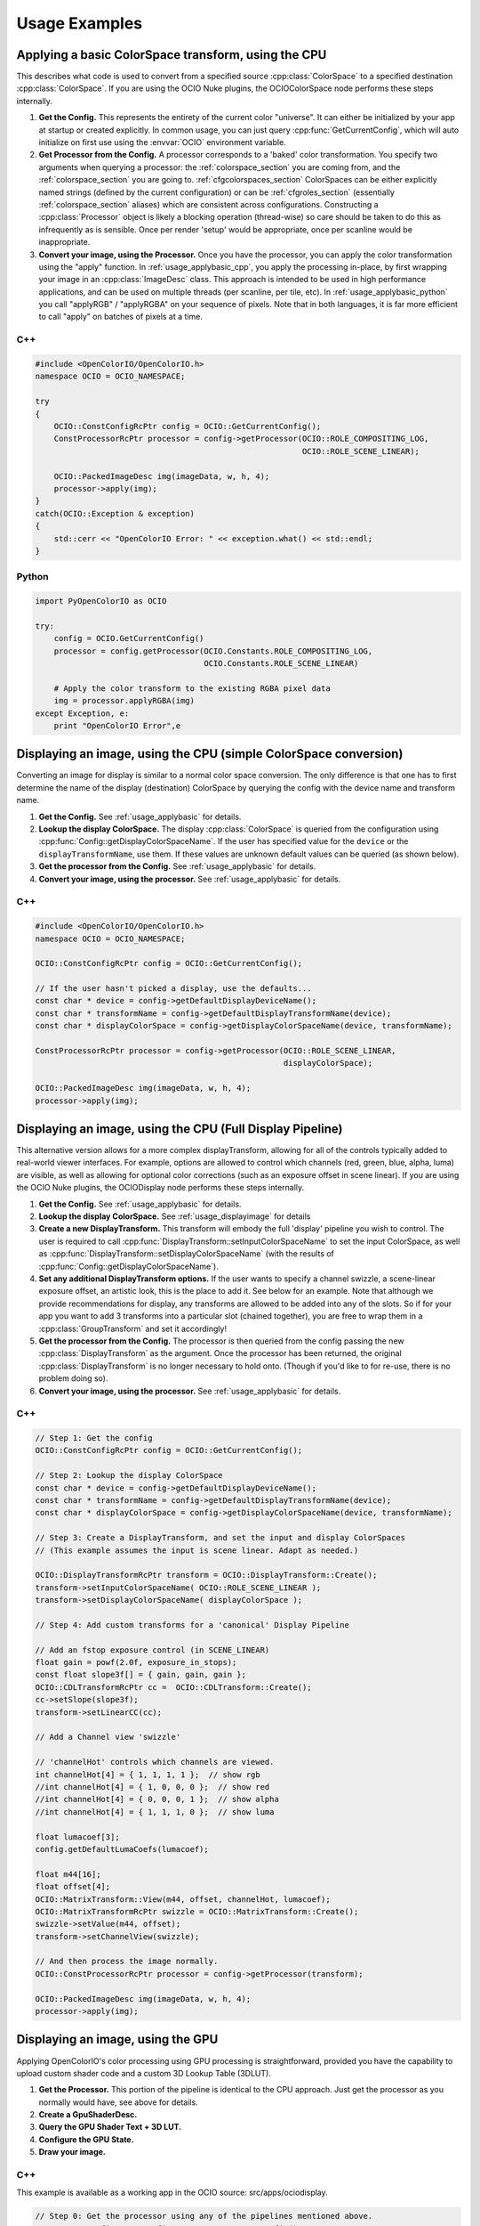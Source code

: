 Usage Examples
==============

.. _usage_applybasic:

Applying a basic ColorSpace transform, using the CPU
****************************************************
This describes what code is used to convert from a specified source
:cpp:class:`ColorSpace` to a specified destination :cpp:class:`ColorSpace`.
If you are using the OCIO Nuke plugins, the OCIOColorSpace node performs these
steps internally.

#. **Get the Config.**
   This represents the entirety of the current color "universe". It can either
   be initialized by your app at startup or created explicitly. In common
   usage, you can just query :cpp:func:`GetCurrentConfig`, which will auto
   initialize on first use using the :envvar:`OCIO` environment variable.

#. **Get Processor from the Config.**
   A processor corresponds to a 'baked' color transformation. You specify two
   arguments when querying a processor: the :ref:`colorspace_section` you are
   coming from, and the :ref:`colorspace_section` you are going to.
   :ref:`cfgcolorspaces_section` ColorSpaces can be either explicitly named
   strings (defined by the current configuration) or can be
   :ref:`cfgroles_section` (essentially :ref:`colorspace_section` aliases)
   which are consistent across configurations. Constructing a
   :cpp:class:`Processor` object is likely a blocking operation (thread-wise)
   so care should be taken to do this as infrequently as is sensible. Once per
   render 'setup' would be appropriate, once per scanline would be
   inappropriate.

#. **Convert your image, using the Processor.**
   Once you have the processor, you can apply the color transformation using
   the "apply" function.  In :ref:`usage_applybasic_cpp`, you apply the
   processing in-place, by first wrapping your image in an
   :cpp:class:`ImageDesc` class.  This approach is intended to be used in high
   performance applications, and can be used on multiple threads (per scanline,
   per tile, etc).   In :ref:`usage_applybasic_python` you call
   "applyRGB" / "applyRGBA" on your sequence of pixels.   Note that in both
   languages, it is far more efficient to call "apply" on batches of pixels at
   a time.

.. _usage_applybasic_cpp:

C++
---

.. code-block:: cpp
   
   #include <OpenColorIO/OpenColorIO.h>
   namespace OCIO = OCIO_NAMESPACE;
   
   try
   {
       OCIO::ConstConfigRcPtr config = OCIO::GetCurrentConfig();
       ConstProcessorRcPtr processor = config->getProcessor(OCIO::ROLE_COMPOSITING_LOG,
                                                            OCIO::ROLE_SCENE_LINEAR);
       
       OCIO::PackedImageDesc img(imageData, w, h, 4);
       processor->apply(img);
   }
   catch(OCIO::Exception & exception)
   {
       std::cerr << "OpenColorIO Error: " << exception.what() << std::endl;
   }

.. _usage_applybasic_python:

Python
------

.. code-block:: py
   
   import PyOpenColorIO as OCIO
   
   try:
       config = OCIO.GetCurrentConfig()
       processor = config.getProcessor(OCIO.Constants.ROLE_COMPOSITING_LOG,
                                       OCIO.Constants.ROLE_SCENE_LINEAR)
       
       # Apply the color transform to the existing RGBA pixel data
       img = processor.applyRGBA(img)
   except Exception, e:
       print "OpenColorIO Error",e

.. _usage_displayimage:

Displaying an image, using the CPU (simple ColorSpace conversion)
*****************************************************************
Converting an image for display is similar to a normal color space conversion.
The only difference is that one has to first determine the name of the display
(destination) ColorSpace by querying the config with the device name and
transform name. 

#. **Get the Config.**
   See :ref:`usage_applybasic` for details.
   
#. **Lookup the display ColorSpace.**
   The display :cpp:class:`ColorSpace` is queried from the configuration using
   :cpp:func:`Config::getDisplayColorSpaceName`.   If the user has specified
   value for the ``device`` or the ``displayTransformName``, use them. If these
   values are unknown default values can be queried (as shown below).

#. **Get the processor from the Config.**
   See :ref:`usage_applybasic` for details.

#. **Convert your image, using the processor.**
   See :ref:`usage_applybasic` for details.

C++
---

.. code-block:: cpp
   
   #include <OpenColorIO/OpenColorIO.h>
   namespace OCIO = OCIO_NAMESPACE;
   
   OCIO::ConstConfigRcPtr config = OCIO::GetCurrentConfig();
   
   // If the user hasn't picked a display, use the defaults...
   const char * device = config->getDefaultDisplayDeviceName();
   const char * transformName = config->getDefaultDisplayTransformName(device);
   const char * displayColorSpace = config->getDisplayColorSpaceName(device, transformName);
   
   ConstProcessorRcPtr processor = config->getProcessor(OCIO::ROLE_SCENE_LINEAR,
                                                        displayColorSpace);
   
   OCIO::PackedImageDesc img(imageData, w, h, 4);
   processor->apply(img);

Displaying an image, using the CPU (Full Display Pipeline)
**********************************************************

This alternative version allows for a more complex displayTransform, allowing
for all of the controls typically added to real-world viewer interfaces. For
example, options are allowed to control which channels (red, green, blue,
alpha, luma) are visible, as well as allowing for optional color corrections
(such as an exposure offset in scene linear). If you are using the OCIO Nuke
plugins, the OCIODisplay node performs these steps internally.

#. **Get the Config.**
   See :ref:`usage_applybasic` for details.
#. **Lookup the display ColorSpace.**
   See :ref:`usage_displayimage` for details
#. **Create a new DisplayTransform.**
   This transform will embody the full 'display' pipeline you wish to control.
   The user is required to call
   :cpp:func:`DisplayTransform::setInputColorSpaceName` to set the input
   ColorSpace, as well as
   :cpp:func:`DisplayTransform::setDisplayColorSpaceName` (with the results of
   :cpp:func:`Config::getDisplayColorSpaceName`).
#. **Set any additional DisplayTransform options.**
   If the user wants to specify a channel swizzle, a scene-linear exposure
   offset, an artistic look, this is the place to add it. See below for an
   example. Note that although we provide recommendations for display, any
   transforms are allowed to be added into any of the slots. So if for your app
   you want to add 3 transforms into a particular slot (chained together), you
   are free to wrap them in a :cpp:class:`GroupTransform` and set it
   accordingly!
#. **Get the processor from the Config.**
   The processor is then queried from the config passing the new
   :cpp:class:`DisplayTransform` as the argument.   Once the processor has been
   returned, the original :cpp:class:`DisplayTransform` is no longer necessary
   to hold onto. (Though if you'd like to for re-use, there is no problem doing
   so).
#. **Convert your image, using the processor.**
   See :ref:`usage_applybasic` for details.

C++
---

.. code-block:: cpp
   
   // Step 1: Get the config
   OCIO::ConstConfigRcPtr config = OCIO::GetCurrentConfig();
   
   // Step 2: Lookup the display ColorSpace
   const char * device = config->getDefaultDisplayDeviceName();
   const char * transformName = config->getDefaultDisplayTransformName(device);
   const char * displayColorSpace = config->getDisplayColorSpaceName(device, transformName);
   
   // Step 3: Create a DisplayTransform, and set the input and display ColorSpaces
   // (This example assumes the input is scene linear. Adapt as needed.)
   
   OCIO::DisplayTransformRcPtr transform = OCIO::DisplayTransform::Create();
   transform->setInputColorSpaceName( OCIO::ROLE_SCENE_LINEAR );
   transform->setDisplayColorSpaceName( displayColorSpace );
   
   // Step 4: Add custom transforms for a 'canonical' Display Pipeline
   
   // Add an fstop exposure control (in SCENE_LINEAR)
   float gain = powf(2.0f, exposure_in_stops);
   const float slope3f[] = { gain, gain, gain };
   OCIO::CDLTransformRcPtr cc =  OCIO::CDLTransform::Create();
   cc->setSlope(slope3f);
   transform->setLinearCC(cc);
   
   // Add a Channel view 'swizzle'
   
   // 'channelHot' controls which channels are viewed.
   int channelHot[4] = { 1, 1, 1, 1 };  // show rgb
   //int channelHot[4] = { 1, 0, 0, 0 };  // show red
   //int channelHot[4] = { 0, 0, 0, 1 };  // show alpha
   //int channelHot[4] = { 1, 1, 1, 0 };  // show luma
   
   float lumacoef[3];
   config.getDefaultLumaCoefs(lumacoef);
   
   float m44[16];
   float offset[4];
   OCIO::MatrixTransform::View(m44, offset, channelHot, lumacoef);
   OCIO::MatrixTransformRcPtr swizzle = OCIO::MatrixTransform::Create();
   swizzle->setValue(m44, offset);
   transform->setChannelView(swizzle);
   
   // And then process the image normally.
   OCIO::ConstProcessorRcPtr processor = config->getProcessor(transform);
   
   OCIO::PackedImageDesc img(imageData, w, h, 4);
   processor->apply(img);

Displaying an image, using the GPU
**********************************

Applying OpenColorIO's color processing using GPU processing is
straightforward, provided you have the capability to upload custom shader code
and a custom 3D Lookup Table (3DLUT).

#. **Get the Processor.**
   This portion of the pipeline is identical to the CPU approach. Just get the
   processor as you normally would have, see above for details.
#. **Create a GpuShaderDesc.**
#. **Query the GPU Shader Text + 3D LUT.**
#. **Configure the GPU State.**
#. **Draw your image.**

C++
---

This example is available as a working app in the OCIO source: src/apps/ociodisplay.

.. code-block:: cpp
   
   // Step 0: Get the processor using any of the pipelines mentioned above.
   OCIO::ConstConfigRcPtr config = OCIO::GetCurrentConfig();
   const char * device = config->getDefaultDisplayDeviceName();
   const char * transformName = config->getDefaultDisplayTransformName(device);
   const char * displayColorSpace = config->getDisplayColorSpaceName(device, transformName); 
   ConstProcessorRcPtr processor = config->getProcessor(OCIO::ROLE_SCENE_LINEAR,
                                                        displayColorSpace);
   
   // Step 1: Create a GPU Shader Description
   GpuShaderDesc shaderDesc;
   shaderDesc.setLanguage(OCIO::GPU_LANGUAGE_GLSL_1_0);
   shaderDesc.setFunctionName("OCIODisplay");
   const int LUT3D_EDGE_SIZE = 32;
   shaderDesc.setLut3DEdgeLen(LUT3D_EDGE_SIZE);
   
   // Step 2: Compute and the 3D LUT
   // Optional Optimization:
   //     Only do this the 3D LUT's contents
   //     are different from the last drawn frame.
   //     Use getGpuLut3DCacheID to compute the cacheID.
   //     cheaply.
   // 
   // std::string lut3dCacheID = processor->getGpuLut3DCacheID(shaderDesc);
   int num3Dentries = 3*LUT3D_EDGE_SIZE*LUT3D_EDGE_SIZE*LUT3D_EDGE_SIZE;
   std::vector<float> g_lut3d;
   g_lut3d.resize(num3Dentries);
   processor->getGpuLut3D(&g_lut3d[0], shaderDesc);
   
   // Load the data into an OpenGL 3D Texture
   glGenTextures(1, &g_lut3d_textureID);
   glBindTexture(GL_TEXTURE_3D, g_lut3d_textureID);
   glTexImage3D(GL_TEXTURE_3D, 0, GL_RGB,
                LUT3D_EDGE_SIZE, LUT3D_EDGE_SIZE, LUT3D_EDGE_SIZE,
                0, GL_RGB,GL_FLOAT, &g_lut3d[0]);
   
   // Step 3: Query
